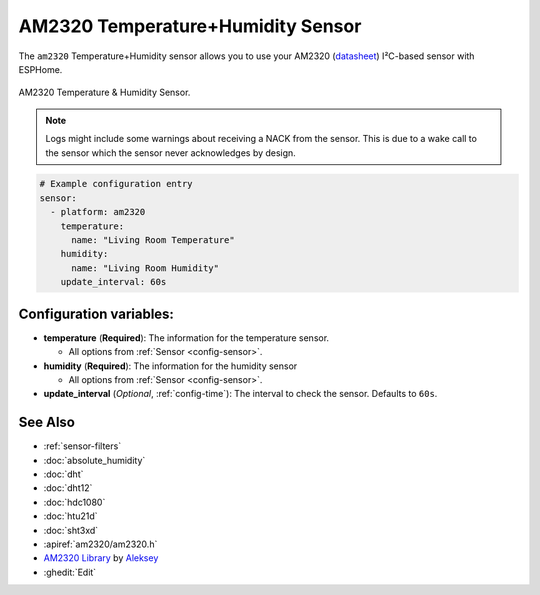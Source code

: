 AM2320 Temperature+Humidity Sensor
==================================

.. seo::
    :description: Instructions for setting up AM2320 temperature and humidity sensors
    :image: am2320.jpg
    :keywords: am2320

The ``am2320`` Temperature+Humidity sensor allows you to use your AM2320
(`datasheet <https://akizukidenshi.com/download/ds/aosong/AM2320.pdf>`__) I²C-based sensor with ESPHome.

.. figure:: images/am2320-full.jpg
    :align: center
    :width: 50.0%

    AM2320 Temperature & Humidity Sensor.

.. figure:: images/temperature-humidity.png
    :align: center
    :width: 80.0%

.. note::

    Logs might include some warnings about receiving a NACK from the sensor.
    This is due to a wake call to the sensor which the sensor never acknowledges by design.

.. code-block:: yaml

    # Example configuration entry
    sensor:
      - platform: am2320
        temperature:
          name: "Living Room Temperature"
        humidity:
          name: "Living Room Humidity"
        update_interval: 60s

Configuration variables:
------------------------

- **temperature** (**Required**): The information for the temperature sensor.

  - All options from :ref:`Sensor <config-sensor>`.

- **humidity** (**Required**): The information for the humidity sensor

  - All options from :ref:`Sensor <config-sensor>`.

- **update_interval** (*Optional*, :ref:`config-time`): The interval to check the sensor. Defaults to ``60s``.


See Also
--------

- :ref:`sensor-filters`
- :doc:`absolute_humidity`
- :doc:`dht`
- :doc:`dht12`
- :doc:`hdc1080`
- :doc:`htu21d`
- :doc:`sht3xd`
- :apiref:`am2320/am2320.h`
- `AM2320 Library <https://github.com/EngDial/AM2320>`__ by `Aleksey <https://github.com/EngDial>`__
- :ghedit:`Edit`
